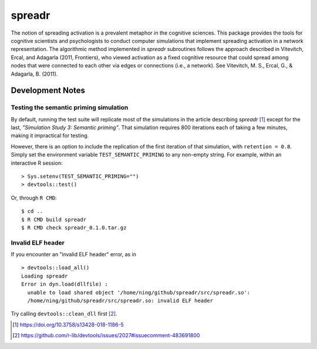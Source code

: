 spreadr
=======

The notion of spreading activation is a prevalent metaphor in the cognitive sciences.
This package provides the tools for cognitive scientists and psychologists to conduct computer simulations that implement spreading activation in a network representation.
The algorithmic method implemented in *spreadr* subroutines follows the approach described in Vitevitch, Ercal, and Adagarla (2011, Frontiers), who viewed activation as a fixed cognitive resource that could spread among nodes that were connected to each other via edges or connections (i.e., a network).
See Vitevitch, M. S., Ercal, G., & Adagarla, B. (2011).

Development Notes
#################

Testing the semantic priming simulation
***************************************

By default, running the test suite will replicate most of the simulations in the article describing *spreadr* [#]_ except for the last, *"Simulation Study 3: Semantic priming"*.
That simulation requires 800 iterations each of taking a few minutes, making it impractical for testing.

However, there is an option to include the replication of the first iteration of that simulation, with ``retention = 0.8``.
Simply set the environment variable ``TEST_SEMANTIC_PRIMING`` to any non-empty string.
For example, within an interactive R session: ::

   > Sys.setenv(TEST_SEMANTIC_PRIMING="")
   > devtools::test()

Or, through ``R CMD``: ::

   $ cd ..
   $ R CMD build spreadr
   $ R CMD check spreadr_0.1.0.tar.gz

Invalid ELF header
******************

If you encounter an "invalid ELF header" error, as in ::

  > devtools::load_all()
  Loading spreadr
  Error in dyn.load(dllfile) :
    unable to load shared object '/home/ning/github/spreadr/src/spreadr.so':
    /home/ning/github/spreadr/src/spreadr.so: invalid ELF header

Try calling ``devtools::clean_dll`` first [#]_.

.. [#] https://doi.org/10.3758/s13428-018-1186-5
.. [#] https://github.com/r-lib/devtools/issues/2027#issuecomment-483691800

